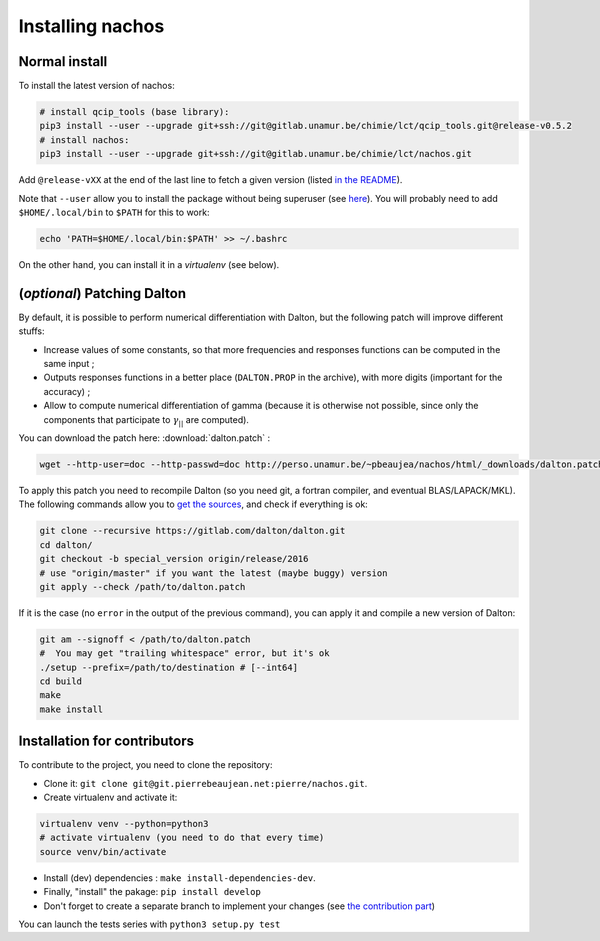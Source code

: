 =================
Installing nachos
=================

Normal install
--------------

To install the latest version of nachos:

.. code-block:: bash

  # install qcip_tools (base library):
  pip3 install --user --upgrade git+ssh://git@gitlab.unamur.be/chimie/lct/qcip_tools.git@release-v0.5.2
  # install nachos:
  pip3 install --user --upgrade git+ssh://git@gitlab.unamur.be/chimie/lct/nachos.git

Add ``@release-vXX`` at the end of the last line to fetch a given version (listed `in the README <https://gitlab.unamur.be/chimie/lct/nachos/blob/master/README.md>`_).


Note that ``--user`` allow you to install the package without being superuser (see `here <https://pip.pypa.io/en/stable/user_guide/#user-installs>`_).
You will probably need to add ``$HOME/.local/bin`` to ``$PATH`` for this to work:

.. code-block:: bash

  echo 'PATH=$HOME/.local/bin:$PATH' >> ~/.bashrc

On the other hand, you can install it in a *virtualenv* (see below).


(*optional*) Patching Dalton
----------------------------

By default, it is possible to perform numerical differentiation with Dalton, but the following patch will improve different stuffs:

+ Increase values of some constants, so that more frequencies and responses functions can be computed in the same input ;
+ Outputs responses functions in a better place (``DALTON.PROP`` in the archive), with more digits (important for the accuracy) ;
+ Allow to compute numerical differentiation of gamma (because it is otherwise not possible, since only the components that participate to :math:`\gamma_{||}` are computed).

You can download the patch here: :download:`dalton.patch` :

.. code-block:: bash

  wget --http-user=doc --http-passwd=doc http://perso.unamur.be/~pbeaujea/nachos/html/_downloads/dalton.patch

To apply this patch you need to recompile Dalton (so you need git, a fortran compiler, and eventual BLAS/LAPACK/MKL).
The following  commands allow you to `get the sources <https://gitlab.com/dalton/dalton>`_, and check if everything is ok:

.. code-block:: bash

  git clone --recursive https://gitlab.com/dalton/dalton.git
  cd dalton/
  git checkout -b special_version origin/release/2016
  # use "origin/master" if you want the latest (maybe buggy) version
  git apply --check /path/to/dalton.patch

If it is the case (no ``error`` in the output of the previous command), you can apply it and compile a new version of Dalton:

.. code-block:: bash

  git am --signoff < /path/to/dalton.patch
  #  You may get "trailing whitespace" error, but it's ok
  ./setup --prefix=/path/to/destination # [--int64]
  cd build
  make
  make install

Installation for contributors
-----------------------------

To contribute to the project, you need to clone the repository:

+ Clone it: ``git clone git@git.pierrebeaujean.net:pierre/nachos.git``.
+ Create virtualenv and activate it:

.. code-block:: bash

  virtualenv venv --python=python3
  # activate virtualenv (you need to do that every time)
  source venv/bin/activate

+ Install (dev) dependencies : ``make install-dependencies-dev``.
+ Finally, "install" the pakage: ``pip install develop``
+ Don't forget to create a separate branch to implement your changes (see `the contribution part <contributing.html>`_)

You can launch the tests series with ``python3 setup.py test``